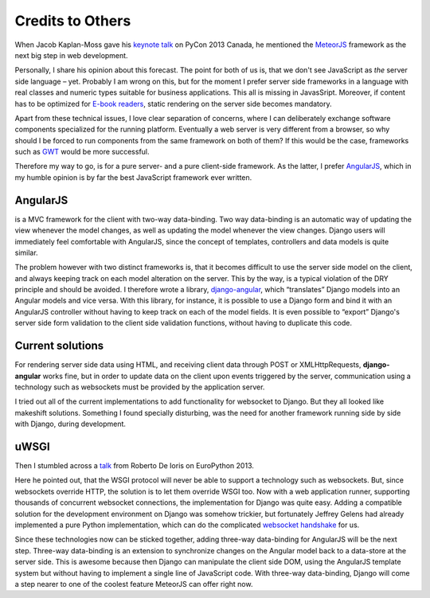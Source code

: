 .. credits

=================
Credits to Others
=================

When Jacob Kaplan-Moss gave his `keynote talk`_ on PyCon 2013 Canada, he mentioned the MeteorJS_
framework as the next big step in web development.

.. _keynote talk: http://www.youtube.com/watch?v=UKAkKXFMQP8#t=1174
.. _MeteorJS: https://www.meteor.com/

Personally, I share his opinion about this forecast. The point for both of us is, that we don't
see JavaScript as *the* server side language – yet. Probably I am wrong on this, but for the
moment I prefer server side frameworks in a language with real classes and numeric types suitable
for business applications. This all is missing in JavasSript. Moreover, if content has to be
optimized for `E-book readers`_, static rendering on the server side becomes mandatory.

.. _E-book readers: http://en.wikipedia.org/wiki/E-book_reader

Apart from these technical issues, I love clear separation of concerns, where I can deliberately
exchange software components specialized for the running platform. Eventually a web server is very
different from a browser, so why should I be forced to run components from the same framework on
both of them? If this would be the case, frameworks such as GWT_ would be more successful.

.. _GWT: http://www.gwtproject.org/

Therefore my way to go, is for a pure server- and a pure client-side framework. As the latter,
I prefer AngularJS_, which in my humble opinion is by far the best JavaScript framework ever written.

.. _AngularJS: http://angularjs.org/


AngularJS
=========

is a MVC framework for the client with two-way data-binding. Two way data-binding is an automatic
way of updating the view whenever the model changes, as well as updating the model whenever the view
changes. Django users will immediately feel comfortable with AngularJS, since the concept of
templates, controllers and data models is quite similar.

The problem however with two distinct frameworks is, that it becomes difficult to use the server
side model on the client, and always keeping track on each model alteration on the server. This by
the way, is a typical violation of the DRY principle and should be avoided. I therefore wrote a
library, django-angular_, which “translates” Django models into an Angular models and vice versa.
With this library, for instance, it is possible to use a Django form and bind it with an AngularJS
controller without having to keep track on each of the model fields. It is even possible to “export”
Django's server side form validation to the client side validation functions, without having to
duplicate this code.

.. _django-angular: https://github.com/jrief/django-angular


Current solutions
=================

For rendering server side data using HTML, and receiving client data through POST or
XMLHttpRequests, **django-angular** works fine, but in order to update data on the client upon
events triggered by the server, communication using a technology such as websockets must be provided
by the application server.

I tried out all of the current implementations to add functionality for websocket to Django. But
they all looked like makeshift solutions. Something I found specially disturbing, was the need for
another framework running side by side with Django, during development.


uWSGI
=====

Then I stumbled across a talk_ from Roberto De Ioris on EuroPython 2013.

.. _talk: http://www.youtube.com/watch?v=qmdk5mVLsHM#t=580

Here he pointed out, that the WSGI protocol will never be able to support a technology such as
websockets. But, since websockets override HTTP, the solution is to let them override WSGI too.
Now with a web application runner, supporting thousands of concurrent websocket connections, the
implementation for Django was quite easy. Adding a compatible solution for the development
environment on Django was somehow trickier, but fortunately Jeffrey Gelens had already implemented
a pure Python implementation, which can do the complicated `websocket handshake`_ for us.

.. _websocket handshake: https://bitbucket.org/Jeffrey/gevent-websocket

Since these technologies now can be sticked together, adding three-way data-binding for AngularJS
will be the next step. Three-way data-binding is an extension to synchronize changes on the Angular
model back to a data-store at the server side. This is awesome because then Django can manipulate
the client side DOM, using the AngularJS template system but without having to implement a single
line of JavaScript code. With three-way data-binding, Django will come a step nearer to one of the
coolest feature MeteorJS can offer right now.
